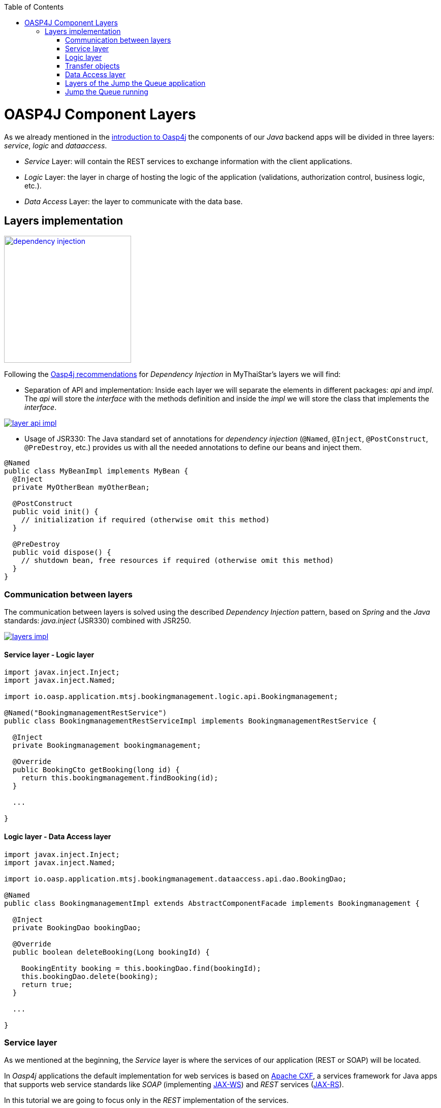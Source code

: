 :toc: macro
toc::[]

= OASP4J Component Layers

As we already mentioned in the link:oasp4j-architecture[introduction to Oasp4j] the components of our _Java_ backend apps will be divided in three layers: _service_, _logic_ and _dataaccess_.

* _Service_ Layer: will contain the REST services to exchange information with the client applications.

* _Logic_ Layer: the layer in charge of hosting the logic of the application (validations, authorization control, business logic, etc.).

* _Data Access_ Layer: the layer to communicate with the data base.


== Layers implementation

image::images/oasp4j/5.Layers/dependency_injection.png[,width="250", link="images/oasp4j/5.Layers/dependency_injection.png"]

Following the https://github.com/oasp/oasp4j/wiki/guide-dependency-injection[Oasp4j recommendations] for _Dependency Injection_ in MyThaiStar's layers we will find:

- Separation of API and implementation: Inside each layer we will separate the elements in different packages: _api_ and _impl_. The _api_ will store the _interface_ with the methods definition and inside the _impl_ we will store the class that implements the _interface_.

image::images/oasp4j/5.Layers/layer_api_impl.png[, link="images/oasp4j/5.Layers/layer_api_impl.png"]

- Usage of JSR330: The Java standard set of annotations for _dependency injection_ (`@Named`, `@Inject`, `@PostConstruct`, `@PreDestroy`, etc.) provides us with all the needed annotations to define our beans and inject them.

[source, java]
----
@Named
public class MyBeanImpl implements MyBean {
  @Inject
  private MyOtherBean myOtherBean;

  @PostConstruct
  public void init() {
    // initialization if required (otherwise omit this method)
  }

  @PreDestroy
  public void dispose() {
    // shutdown bean, free resources if required (otherwise omit this method)
  }
}
----

=== Communication between layers

The communication between layers is solved using the described _Dependency Injection_ pattern, based on _Spring_ and the _Java_ standards: _java.inject_ (JSR330) combined with JSR250.

image::images/oasp4j/5.Layers/layers_impl.png[, link="images/oasp4j/5.Layers/layers_impl.png"]

==== Service layer - Logic layer
[source,java]
----
import javax.inject.Inject;
import javax.inject.Named;

import io.oasp.application.mtsj.bookingmanagement.logic.api.Bookingmanagement;

@Named("BookingmanagementRestService")
public class BookingmanagementRestServiceImpl implements BookingmanagementRestService {

  @Inject
  private Bookingmanagement bookingmanagement;

  @Override
  public BookingCto getBooking(long id) {
    return this.bookingmanagement.findBooking(id);
  }

  ...

}
----

==== Logic layer - Data Access layer

[source,java]
----
import javax.inject.Inject;
import javax.inject.Named;

import io.oasp.application.mtsj.bookingmanagement.dataaccess.api.dao.BookingDao;

@Named
public class BookingmanagementImpl extends AbstractComponentFacade implements Bookingmanagement {

  @Inject
  private BookingDao bookingDao;

  @Override
  public boolean deleteBooking(Long bookingId) {
   
    BookingEntity booking = this.bookingDao.find(bookingId);
    this.bookingDao.delete(booking);
    return true;
  }

  ...

}
----


=== Service layer

As we mentioned at the beginning, the _Service_ layer is where the services of our application (REST or SOAP) will be located.

In _Oasp4j_ applications the default implementation for web services is based on http://cxf.apache.org/[Apache CXF], a services framework for Java apps that supports web service standards like _SOAP_ (implementing https://en.wikipedia.org/wiki/Java_API_for_XML_Web_Services[JAX-WS]) and _REST_ services (https://en.wikipedia.org/wiki/Java_API_for_RESTful_Web_Services[JAX-RS]).

In this tutorial we are going to focus only in the _REST_ implementation of the services.

==== Service definition

The services definition is done by the service _interface_ located in the `service.api.rest` package. In the _boooking_ component of _My Thai Star_ application we can see a service definition statement like the following


[source,java]
----
@Path("/bookingmanagement/v1")
@Consumes(MediaType.APPLICATION_JSON)
@Produces(MediaType.APPLICATION_JSON)
public interface BookingmanagementRestService {

  @GET
  @Path("/booking/{id}/")
  public BookingCto getBooking(@PathParam("id") long id);

  ...

}
----

*JAX-RS annotations*:

- _@Path_: defines the common path for all the resources of the service.

- _@Consumes_ and _@Produces_: declares the type of data that the service expects to receive from the client and the type of data that will return to the client as response.

- _@GET_: annotation for _HTTP_ _get_ method.

- _@Path_: the path definition for the _getBooking_ resource.

- _@PathParam_: annotation to configure the _id_ received in the _url_ as a parameter.




==== Service implementation

The service implementation is a class located in the `service.impl.rest` package that implements the previous defined interface.

[source,java]
----
@Named("BookingmanagementRestService")
public class BookingmanagementRestServiceImpl implements BookingmanagementRestService {

  @Inject
  private Bookingmanagement bookingmanagement;

  @Override
  public BookingCto getBooking(long id) {

    return this.bookingmanagement.findBooking(id);
  }

  ...
}
----

As you can see this layer simply delegates in the _logic_ layer to resolve the app requirements regarding business logic.

=== Logic layer

In this layer we will store all the custom implementations to resolve the requirements of our applications. Including:

- business logic.

- Delegation of the https://en.wikipedia.org/wiki/Business_transaction_management[transaction management] to Spring framework.

- object mappings.

- validations.

- authorizations.

Within the _logic_ layer we must avoid including code related to services or data access, we must delegate those tasks in the suitable layer.


==== Logic layer definition

As in the _service_ layer, the logic implementation will be defined by an interface located in a `logic.api` package.

[source,java]
----
public interface Bookingmanagement {

  BookingCto findBooking(Long id);

  ...
}
----

==== Logic layer implementation

In a `logic.impl` package a _Impl_ class will implement the interface of the previous section.

[source,java]
----
@Named
@Transactional
public class BookingmanagementImpl extends AbstractComponentFacade implements Bookingmanagement {

  /**
   * Logger instance.
   */
  private static final Logger LOG = LoggerFactory.getLogger(BookingmanagementImpl.class);

  /**
   * @see #getBookingDao()
   */
  @Inject
  private BookingDao bookingDao;

  /**
   * The constructor.
   */
  public BookingmanagementImpl() {

    super();
  }

  @Override
  public BookingCto findBooking(Long id) {

    LOG.debug("Get Booking with id {} from database.", id);
    BookingEntity entity = getBookingDao().findOne(id);
    BookingCto cto = new BookingCto();
    cto.setBooking(getBeanMapper().map(entity, BookingEto.class));
    cto.setOrder(getBeanMapper().map(entity.getOrder(), OrderEto.class));
    cto.setInvitedGuests(getBeanMapper().mapList(entity.getInvitedGuests(), InvitedGuestEto.class));
    cto.setOrders(getBeanMapper().mapList(entity.getOrders(), OrderEto.class));
    return cto;
  }

  public BookingDao getBookingDao() {
    return this.bookingDao;
  }

  ...
}
----

In the above _My Thai Star_ logic layer example we can see:

- business logic and/or https://github.com/oasp/oasp4j/wiki/guide-beanmapping[object mappings].

- Delegation of the transaction management through the Spring's `@Transactional` annotation.

=== Transfer objects

In the code examples of the _logic_ layer section you may have seen a _BookingCto_ object. This is one of the https://github.com/oasp/oasp4j/wiki/guide-transferobject[Transfer Objects] defined in _Oasp4j_ to be used as transfer data element between layers.

Main benefits of using _TO's_:

- Avoid inconsistent data (when entities are sent across the app changes tend to take place in multiple places).

- Define how much data to transfer (relations lead to transferring too much data).

- Hide internal details.

In _Oasp4j_ we can find two different _Transfer Objects:

==== Entity Transfer Object (ETO)

- Same data-properties as entity.

- No relations to other entities.

- Simple and solid mapping.

==== Composite Transfer Object(CTO)

- No data-properties at all.

- Only relations to other TOs.

- 1:1 as reference, else Collection(List) of TOs.

- Easy to manually map reusing ETO's and CTO's.


=== Data Access layer

The third, and last, layer of the _Oasp4j_ architecture is the one responsible for store all the code related to connection and access to data base.

For mapping java objects to the data base _Oasp4j_ use the http://www.oracle.com/technetwork/java/javaee/tech/persistence-jsp-140049.html[Java Persistence API(JPA)]. And as _JPA_ implementation _Oasp4j_ use http://hibernate.org/orm/[hibernate].

Apart from the _Entities_ of the component, in the _dataaccess_ layer we are going to find the same elements that we saw in the other layers: definition (an _interface_) and implementation (a class that implements that interface).

However, in this layer the implementation is slightly different, the `[Target]DaoImpl` extends `general.dataaccess.base.dao.ApplicationDaoImpl` that provides us (through `io.oasp.module.jpa`) with the basic implementation _dataaccess_ methods: `save(Entity)`, `findOne(id)`, `findAll(ids)`, `delete(id)`, etc.

Because of that, in the `[Target]DaoImpl` implementation of the layer we only need to add the _custom_ methods that are not implemented yet. Following the _My Thai Star_ component example (_bookingmanagement_) we will find only the paginated _findBookings_ implementation.

==== Data Access layer definition

[source,java]
----
public interface BookingDao extends ApplicationDao<BookingEntity> {
  PaginatedListTo<BookingEntity> findBookings(BookingSearchCriteriaTo criteria);
}
----

==== Data Access layer implementation

[source,java]
----
@Named
public class BookingDaoImpl extends ApplicationDaoImpl<BookingEntity> implements BookingDao {

  @Override
  public PaginatedListTo<BookingEntity> findBookings(BookingSearchCriteriaTo criteria) {
    
    BookingEntity booking = Alias.alias(BookingEntity.class);
    EntityPathBase<BookingEntity> alias = Alias.$(booking);
    JPAQuery query = new JPAQuery(getEntityManager()).from(alias);

    ...

  }
}
----

The implementation of the _findBookings_ uses http://www.querydsl.com/[queryDSL] to manage the dynamic queries.


=== Layers of the Jump the Queue application

All the above sections describe the main elements of the layers of the _Oasp4j_ components. If you have completed the link:OASP4jComponents[exercise of the previous chapter] you may have noticed that all those components are already created for us by _Cobigen_.

Take a look to our application structure

image::images/oasp4j/5.Layers/jumpthequeue_structure.png[,width="350", link="images/oasp4j/5.Layers/jumpthequeue_structure.png"]

*visitor component*

- 1. definition for _dataaccess_ layer.

- 2. the entity that we created to be used by _Cobigen_ to generate the component structure.

- 3. implementation of _dataaccess_ layer

- 4. _Transfer Objects_ located in the _logic_ layer.

- 5. definition of the _logic_ layer.

- 6. implementation of the _logic_ layer.

- 7. definition of the _rest service_ of the component.

- 8. implementation of the _rest service_.

For the _access code_ component you will find a similar structure.

So, as you can see, our components have all the layers defined and implemented following the _Oasp4j_ principles.

Using _Cobigen_ we have created a complete and functional _Oasp4j_ application without the necessity of any manual implementation.

Let's see the application running and let's try to use the REST service to save a new visitor.

=== Jump the Queue running

As we already mentioned, for this tutorial we are using https://chrome.google.com/webstore/detail/postman/fhbjgbiflinjbdggehcddcbncdddomop[Postman] for Chrome, but you can use any other similar tool to test your API.

First, open your _Jump the Queue_ project in Eclipse and run the app (right click over the _SpringBootApp.java class > Run as > Java application)

==== Simple call

If you remember link:OASP4jComponents#mock-data[we added some mock data] to have some visitors info available, let's try to retrieve a visitor's information using our _visitormanagement service_.

Call the service (GET) `http://localhost:8081/jumpthequeue/services/rest/visitormanagement/v1/visitor/1` to obtain the data of the visitor with _id_ 1.

image::images/oasp4j/5.Layers/jumpthequeue_simpeGet1.png[, link="images/oasp4j/5.Layers/jumpthequeue_simpeGet1.png"]

Instead of receiving the visitor's data we get a response with the login form. This is because the _Oasp4j_ applications, by default, implements the _Spring Security_ so we would need to log in to access to the services.

To ease the example we are going to "open" the application to avoid the security filter and we are going to enable the https://en.wikipedia.org/wiki/Cross-origin_resource_sharing[CORS] filter to allow requests from clients (Angular).

In the file `general/service/impl/config/BaseWebSecurityConfig.java`:

- change property _corsEnabled_ to true
[source,java]
----
@Value("${security.cors.enabled}")
boolean corsEnabled = true;
----

- edit the `configure(HttpSecurity http)` method to allow access to the app to any request and add the _cors filter_:

[source,java]
----
@Override
public void configure(HttpSecurity http) throws Exception {

  http.authorizeRequests().anyRequest().permitAll().and().csrf().disable();

  if (this.corsEnabled) {
    http.addFilterBefore(getCorsFilter(), CsrfFilter.class);
  }
}
----

Finally in the file `/jumpthequeue-core/src/main/resources/application.properties` set `security.cors.enabled` to true

----
security.cors.enabled=true
----

Now run again the app and try again the same call. We should obtain the data of the visitor

image::images/oasp4j/5.Layers/jumpthequeue_simpeGet2.png[, link="images/oasp4j/5.Layers/jumpthequeue_simpeGet2.png"]


==== Paginated response

_Cobigen_ has created for us a complete services related to our entities so we can access to a paginated list of the visitors without any extra implementation.

We are going to use the following service defined in `visitormanagement/service/api/rest/VisitormanagementRestService.java`
[source,java]
----
  @Path("/visitor/search")
  @POST
  public PaginatedListTo<VisitorEto> findVisitorsByPost(VisitorSearchCriteriaTo searchCriteriaTo);
----

The service definition states that we will need to provide a _Search Criteria Transfer Object_. This object will work as a filter for the search as you can see in `visitormanagement/dataaccess/impl/dao/VisitorDaoImpl.java` in _findVisitors_ method.

If the _Search Criteria_ is empty we will retrieve all the visitors, in other case the result will be filtered.

Call (POST) `http://localhost:8081/jumpthequeue/services/rest/visitormanagement/v1/visitor/search`

in the body we need to define the _Searc Criteria_ object, that will be empty in this case

[source,json]
----
{}
----

[NOTE]
====
You can see the definition of the _SearchCriteriaTo_ in `visitormanagement/logic/api/to/VisitorSearchCriteriaTo.java`
====

The result will be something like

image::images/oasp4j/5.Layers/jumpthequeue_paginated1.png[, link="images/oasp4j/5.Layers/jumpthequeue_paginated1.png"]

If we want to filter the results we can define a _criteria_ object in the body. Instead of previous empty criteria, if we provide an object like

[source,json]
----
{
  "name": "Jason"
}
----

we will filter the results to find only visitors with name _Jason_. If now we repeat the request the result will be

image::images/oasp4j/5.Layers/jumpthequeue_paginated2.png[, link="images/oasp4j/5.Layers/jumpthequeue_paginated2.png"]

We could customize the filter editing the `visitormanagement/dataaccess/impl/dao/VisitorDaoImpl.java` class.

==== Saving a visitor

To fit the requirements of the related https://github.com/oasp/oasp-tutorial-sources/wiki/JumpTheQueueDesign#user-story-register[user story] we need to register a _visitor_ and return an _access code_.

By default _Cobigen_ has generated for us all the _CRUD_ operations related to the visitor _entity_, so we already are able to save a visitor in our database without extra implementation.

To delegate in _Spring_ to manage the _transactions_ we only need to add the `@Transactional` (_org.springframework.transaction.annotation.Transactional_) annotation to our _logic_ layer implementations. Since _Devonfw 2.2.0_ _Cobigen_ adds this annotation automatically, so we don't need to do it manually. Check your logic implementation classes and add the annotation in case it is not present.

[source,java]
----
@Named
@Transactional
public class VisitormanagementImpl extends AbstractComponentFacade implements Visitormanagement {
  ...
}
----

See the _service_ definition in our _visitor_ component (`visitormanagement/service/api/rest/VisitormanagementRestService.java`)

[source,java]
----
@Path("/visitormanagement/v1")
@Consumes(MediaType.APPLICATION_JSON)
@Produces(MediaType.APPLICATION_JSON)
public interface VisitormanagementRestService {

...

  @POST
  @Path("/visitor/")
  public VisitorEto saveVisitor(VisitorEto visitor);

}
----

To save a visitor we only need to use the _REST_ resource `/services/rest/visitormanagement/v1/visitor` and provide in the body the visitor definition for the _VisitorEto_.

So, call (POST) `http://localhost:8081/jumpthequeue/services/rest/visitormanagement/v1/visitor` providing in the body a _Visitor_ object like

[source,json]
----
{
	"name": "Mary",
	"email": "mary@mail.com",
	"phone": "1234567"
}
----

[NOTE]
====
You can see the definition for _VisitorEto_ in `visitormanagement/logic/api/to/VisitorEto.java`
====

We will get a result like the following

image::images/oasp4j/5.Layers/jumpthequeue_saveVisitor.png[, link="images/oasp4j/5.Layers/jumpthequeue_saveVisitor.png"]

In the body of the response we can see the default content for a successful service response: the data of the new visitor. This is the default implementation when saving a new _entity_ with _Oasp4j_ applications. However, the _Jump the Queue_ design defines that the response must provide the _access code_ created for the user, so we will need to change the logic of our application to fit this requirement.

In the next chapter we will see how we can customize the code generated by _Cobigen_ to adapt it to our necessities.
